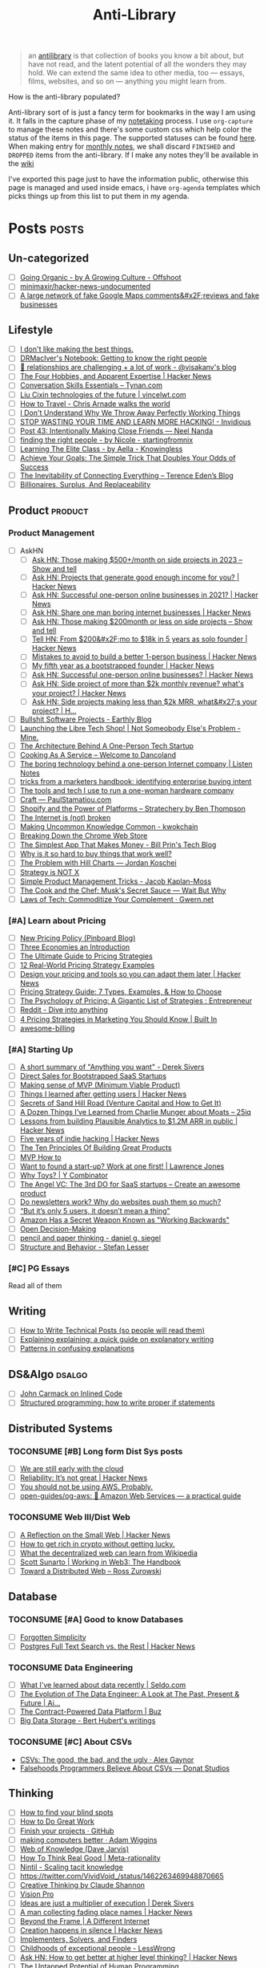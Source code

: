 #+HUGO_SECTION: docs/updates
#+TITLE: Anti-Library

#+attr_html: :class book-hint info
#+begin_quote
an [[https://www.antilibrari.es/][antilibrary]] is that collection of books you know a bit about, but have not read, and the latent potential of all the wonders they may hold. We can extend the same idea to other media, too — essays, films, websites, and so on — anything you might learn from.
#+end_quote

#+begin_details
#+begin_summary
How is the anti-library populated?
#+end_summary
Anti-library sort of is just a fancy term for bookmarks in the way I am using it. It falls in the capture phase of my [[file:o.org::*Notetaking][notetaking]] process. I use =org-capture= to manage these notes and there's some custom css which help color the status of the items in this page.
The supported statuses can be found [[https://github.com/geekodour/dottedflies/blob/566aa2a3524f5b705cc9ce9a0564fc64e759decd/.config/doom/org-mode-config.el#L127][here]]. When making entry for [[file:o.org::*Monthly notes][monthly notes]], we shall discard =FINISHED= and =DROPPED= items from the anti-library. If I make any notes they'll be available in the [[https://mogoz.geekodour.org][wiki]]

I've exported this page just to have the information public, otherwise this page is managed and used inside emacs, i have =org-agenda= templates which picks things up from this list to put them in my agenda.
#+end_details


* Posts :posts:
** Un-categorized
- [ ] [[https://agrowingculture.substack.com/p/going-organic?r=1ege7e&s=r][Going Organic - by A Growing Culture - Offshoot]]
- [ ] [[https://github.com/minimaxir/hacker-news-undocumented][minimaxir/hacker-news-undocumented]]
- [ ] [[https://news.ycombinator.com/item?id=34467714][A large network of fake Google Maps comments&#x2F;reviews and fake businesses]]
** Lifestyle
- [ ] [[https://internetvin.ghost.io/i-dont-like-making-the-best-things/][I don't like making the best things.]]
- [ ] [[https://notebook.drmaciver.com/posts/2022-06-05-14:53.html][DRMacIver's Notebook: Getting to know the right people]]
- [ ] [[https://www.visakanv.com/blog/relationships/][👫 relationships are challenging + a lot of work - @visakanv's blog]]
- [ ] [[https://news.ycombinator.com/item?id=35670129][The Four Hobbies, and Apparent Expertise | Hacker News]]
- [ ] [[https://tynan.com/letstalk/][Conversation Skills Essentials – Tynan.com]]
- [ ] [[https://vincelwt.com/darkforest][Liu Cixin technologies of the future | vincelwt.com]]
- [ ] [[https://walkingtheworld.substack.com/p/how-to-travel][How to Travel - Chris Arnade walks the world]]
- [ ] [[http://muezza.ca/thoughts/working_trash/][I Don't Understand Why We Throw Away Perfectly Working Things]]
- [ ] [[https://invidious.namazso.eu/watch?v=AMMOErxtahk][STOP WASTING YOUR TIME AND LEARN MORE HACKING! - Invidious]]
- [ ] [[https://www.neelnanda.io/blog/43-making-friends][Post 43: Intentionally Making Close Friends — Neel Nanda]]
- [ ] [[https://nicoles.substack.com/p/finding-the-right-people][finding the right people - by Nicole - startingfromnix]]
- [ ] [[https://aella.substack.com/p/learning-the-elite-class][Learning The Elite Class - by Aella - Knowingless]]
- [ ] [[https://jamesclear.com/implementation-intentions][Achieve Your Goals: The Simple Trick That Doubles Your Odds of Success]]
- [ ] [[https://shkspr.mobi/blog/2022/04/the-inevitability-of-connecting-everything/][The Inevitability of Connecting Everything – Terence Eden’s Blog]]
- [ ] [[https://astralcodexten.substack.com/p/billionaires-surplus-and-replaceability][Billionaires, Surplus, And Replaceability]]
** Product :product:
*** Product Management
- [ ] AskHN
  - [ ] [[https://news.ycombinator.com/item?id=34482433][Ask HN: Those making $500+/month on side projects in 2023 – Show and tell]]
  - [ ] [[https://news.ycombinator.com/item?id=35165731][Ask HN: Projects that generate good enough income for you? | Hacker News]]
  - [ ] [[https://news.ycombinator.com/item?id=25614966][Ask HN: Successful one-person online businesses in 2021? | Hacker News]]
  - [ ] [[https://news.ycombinator.com/item?id=36926984][Ask HN: Share one man boring internet businesses | Hacker News]]
  - [ ] [[https://news.ycombinator.com/item?id=34547265][Ask HN: Those making $200month or less on side projects – Show and tell]]
  - [ ] [[https://news.ycombinator.com/item?id=34520664][Tell HN: From $200&#x2F;mo to $18k in 5 years as solo founder | Hacker News]]
  - [ ] [[https://news.ycombinator.com/item?id=36431268][Mistakes to avoid to build a better 1-person business | Hacker News]]
  - [ ] [[https://news.ycombinator.com/item?id=34740105][My fifth year as a bootstrapped founder | Hacker News]]
  - [ ] [[https://news.ycombinator.com/item?id=35333088][Ask HN: Successful one-person online businesses? | Hacker News]]
  - [ ] [[https://news.ycombinator.com/item?id=35567822][Ask HN: Side project of more than $2k monthly revenue? what's your project? | Hacker News]]
  - [ ] [[https://news.ycombinator.com/item?id=35571486][Ask HN: Side projects making less than $2k MRR, what&#x27;s your project? | H...]]
- [ ] [[https://earthly.dev/blog/bullshit-software-projects/][Bullshit Software Projects - Earthly Blog]]
- [ ] [[https://abhas.io/libretechshop/][Launching the Libre Tech Shop! | Not Someobody Else's Problem - Mine.]]
- [ ] [[https://anthonynsimon.com/blog/one-man-saas-architecture/][The Architecture Behind A One-Person Tech Startup]]
- [ ] [[https://alexdanco.com/2019/05/09/cooking-as-a-service/][Cooking As A Service – Welcome to Dancoland]]
- [ ] [[https://www.listennotes.com/blog/the-boring-technology-behind-a-one-person-23/][The boring technology behind a one-person Internet company | Listen Notes]]
- [ ] [[https://ghuntley.com/rawlogs/][tricks from a marketers handbook: identifying enterprise buying intent]]
- [ ] [[https://blog.thea.codes/winterblooms-tech-stack/][The tools and tech I use to run a one-woman hardware company]]
- [ ] [[https://paulstamatiou.com/craft/][Craft — PaulStamatiou.com]]
- [ ] [[https://stratechery.com/2019/shopify-and-the-power-of-platforms/][Shopify and the Power of Platforms – Stratechery by Ben Thompson]]
- [ ] [[https://archive.is/20210808154405/https://blog.webb.page/2021-01-15-the-internet-is-broken.txt][The Internet is (not) broken]]
- [ ] [[https://kwokchain.com/2019/04/09/making-uncommon-knowledge-common/][Making Uncommon Knowledge Common - kwokchain]]
- [ ] [[https://archive.is/20190803012809/https://extensionmonitor.com/blog/breaking-down-the-chrome-web-store-part-1][Breaking Down the Chrome Web Store]]
- [ ] [[https://billprin.com/2022/12/07/simpest-app-that-makes-money.html][The Simplest App That Makes Money - Bill Prin's Tech Blog]]
- [ ] [[https://danluu.com/nothing-works/][Why is it so hard to buy things that work well?]]
- [ ] [[https://jordankoschei.com/2019/02/12/the-problem-with-hill-charts/][The Problem with Hill Charts — Jordan Koschei]]
- [ ] [[https://www.umr.io/blog/strategy-is-not-x][Strategy is NOT X]]
- [ ] [[https://jacobian.org/2021/oct/20/simple-pm-tricks/][Simple Product Management Tricks - Jacob Kaplan-Moss]]
- [ ] [[https://waitbutwhy.com/2015/11/the-cook-and-the-chef-musks-secret-sauce.html][The Cook and the Chef: Musk's Secret Sauce — Wait But Why]]
- [ ] [[https://www.gwern.net/Complement][Laws of Tech: Commoditize Your Complement · Gwern.net]]
*** [#A] Learn about Pricing
- [ ] [[https://blog.pinboard.in/2014/12/new_pricing_policy/][New Pricing Policy (Pinboard Blog)]]
- [ ] [[https://blog.jabebloom.com/2020/03/04/the-three-economies-an-introduction/][Three Economies an Introduction]]
- [ ] [[https://blog.hubspot.com/sales/pricing-strategy][The Ultimate Guide to Pricing Strategies]]
- [ ] [[https://www.freshbooks.com/hub/leadership/12-real-world-pricing-strategy-examples][12 Real-World Pricing Strategy Examples]]
- [ ] [[https://news.ycombinator.com/item?id=34651977][Design your pricing and tools so you can adapt them later | Hacker News]]
- [ ] [[https://www.profitwell.com/recur/all/pricing-strategy-guide/][Pricing Strategy Guide: 7 Types, Examples, & How to Choose]]
- [ ] [[https://www.reddit.com/r/Entrepreneur/comments/36yqio/the_psychology_of_pricing_a_gigantic_list_of/][The Psychology of Pricing: A Gigantic List of Strategies : Entrepreneur]]
- [ ] [[https://www.reddit.com/r/EtsySellers/comments/ln2j69/thoughts_on_pricing_strategy_from_a_finance_guy/][Reddit - Dive into anything]]
- [ ] [[https://builtin.com/marketing/price-marketing-strategy][4 Pricing Strategies in Marketing You Should Know | Built In]]
- [ ] [[https://github.com/kdeldycke/awesome-billing/blob/main/readme.md#pricing][awesome-billing]]
*** [#A] Starting Up
- [ ] [[https://www.reddit.com/r/Entrepreneur/comments/koaygf/a_short_summary_of_anything_you_want_derek_sivers/][A short summary of "Anything you want" - Derek Sivers]]
- [ ] [[https://nathanbarry.com/sales/][Direct Sales for Bootstrapped SaaS Startups]]
- [ ] [[https://blog.crisp.se/2016/01/25/henrikkniberg/making-sense-of-mvp][Making sense of MVP (Minimum Viable Product)]]
- [ ] [[https://news.ycombinator.com/item?id=35132223][Things I learned after getting users | Hacker News]]
- [ ] [[https://25iq.com/2019/06/08/secrets-of-sand-hill-road-venture-capital-and-how-to-get-it-know-venture-capital-before-you-get-married-to-a-venture-capitalist/][Secrets of Sand Hill Road (Venture Capital and How to Get It)]]
- [ ] [[https://25iq.com/2015/10/10/a-dozen-things-ive-learned-from-charlie-munger-about-moats/][A Dozen Things I’ve Learned from Charlie Munger about Moats – 25iq]]
- [ ] [[https://news.ycombinator.com/item?id=35121435][Lessons from building Plausible Analytics to $1.2M ARR in public | Hacker News]]
- [ ] [[https://news.ycombinator.com/item?id=35036871][Five years of indie hacking | Hacker News]]
- [ ] [[https://www.forbes.com/sites/avidlarizadeh/2014/05/23/ten-principles-on-the-journey-to-building-great-products/?sh=67327d0b6aaa][The Ten Principles Of Building Great Products]]
- [ ] [[https://twitter.com/unamashana/status/1554774127419932672][MVP How to]]
- [ ] [[https://blog.lawrencejones.dev/learn-at-scale-up/][Want to found a start-up? Work at one first! | Lawrence Jones]]
- [ ] [[https://www.ycombinator.com/blog/why-toys/][Why Toys? | Y Combinator]]
- [ ] [[https://christophjanz.blogspot.com/2012/11/the-3rd-do-for-saas-startups-create.html][The Angel VC: The 3rd DO for SaaS startups – Create an awesome product]]
- [ ] [[https://news.ycombinator.com/item?id=32304011][Do newsletters work? Why do websites push them so much?]]
- [ ] [[https://medium.com/brainly-design/but-its-only-5-users-it-doesn-t-mean-a-thing-are-ab-tests-better-than-user-testing-c2ec1b16b3c7][“But it’s only 5 users, it doesn’t mean a thing”]]
- [ ] [[https://www.inc.com/justin-bariso/amazon-uses-a-secret-process-for-launching-new-ideas-and-it-can-transform-way-you-work.html][Amazon Has a Secret Weapon Known as "Working Backwards"]]
- [ ] [[https://web.stanford.edu/~ouster/cgi-bin/decisions.php][Open Decision-Making]]
- [ ] [[https://www.dgsiegel.net/articles/pencil-and-paper-thinking][pencil and paper thinking - daniel g. siegel]]
- [ ] [[https://stefan-lesser.com/2019/12/06/structure-and-behavior/][Structure and Behavior - Stefan Lesser]]
*** [#C] PG Essays
Read all of them
** Writing
- [ ] [[https://reasonablypolymorphic.com/blog/writing-technical-posts/index.html#][How to Write Technical Posts (so people will read them)]]
- [ ] [[https://lucasfcosta.com/2021/09/30/explaining-in-writing.html][Explaining explaining: a quick guide on explanatory writing]]
- [ ] [[https://jvns.ca/blog/confusing-explanations/][Patterns in confusing explanations]]
** DS&Algo :dsalgo:
- [ ] [[http://number-none.com/blow/blog/programming/2014/09/26/carmack-on-inlined-code.html][John Carmack on Inlined Code]]
- [ ] [[https://boris-marinov.github.io/if/][Structured programming: how to write proper if statements]]
** Distributed Systems
*** TOCONSUME [#B] Long form Dist Sys posts
- [ ] [[https://erikbern.com/2022/10/19/we-are-still-early-with-the-cloud.html][We are still early with the cloud]]
- [ ] [[https://news.ycombinator.com/item?id=35044516][Reliability: It’s not great | Hacker News]]
- [ ] [[https://www.karlsutt.com/articles/you-should-not-be-using-aws/][You should not be using AWS. Probably.]]
- [ ] [[https://github.com/open-guides/og-aws][open-guides/og-aws: 📙 Amazon Web Services — a practical guide]]
*** TOCONSUME Web III/Dist Web
- [ ] [[https://news.ycombinator.com/item?id=33019692][A Reflection on the Small Web | Hacker News]]
- [ ] [[https://twitter.com/DefiIgnas/status/1574675448054751233][How to get rich in crypto without getting lucky.]]
- [ ] [[https://eleftherios.io/what-the-decentralized-web-can-learn-from-wikipedia/][What the decentralized web can learn from Wikipedia]]
- [ ] [[https://www.smsunarto.com/web3][Scott Sunarto | Working in Web3: The Handbook]]
- [ ] [[https://rosszurowski.com/log/2017/toward-a-distributed-web][Toward a Distributed Web – Ross Zurowski]]
** Database
*** TOCONSUME [#A] Good to know Databases
- [ ] [[https://www.damirsystems.com/forgotten-simplicity/][Forgotten Simplicity]]
- [ ] [[https://news.ycombinator.com/item?id=33203370][Postgres Full Text Search vs. the Rest | Hacker News]]
*** TOCONSUME Data Engineering
- [ ] [[https://seldo.com/posts/what-i-ve-learned-about-data-recently][What I've learned about data recently | Seldo.com]]
- [ ] [[https://airbyte.com/blog/data-engineering-past-present-and-future][The Evolution of The Data Engineer: A Look at The Past, Present & Future | Ai...]]
- [ ] [[https://buz.dev/blog/the-contract-powered-data-platform][The Contract-Powered Data Platform | Buz]]
- [ ] [[https://berthub.eu/articles/posts/big-data-storage/][Big Data Storage - Bert Hubert's writings]]
*** TOCONSUME [#C] About CSVs
- [[https://alexgaynor.net/2020/sep/24/csv-good-bad-ugly/][CSVs: The good, the bad, and the ugly · Alex Gaynor]]
- [[https://donatstudios.com/Falsehoods-Programmers-Believe-About-CSVs][Falsehoods Programmers Believe About CSVs — Donat Studios]]
** Thinking
- [ ] [[https://www.zeptonaut.com/posts/find-your-blind-spots/][How to find your blind spots]]
- [ ] [[http://www.paulgraham.com/greatwork.html][How to Do Great Work]]
- [ ] [[https://github.com/readme/guides/finish-your-projects][Finish your projects · GitHub]]
- [ ] [[https://adamwiggins.com/making-computers-better/][making computers better · Adam Wiggins]]
- [ ] [[https://dave.autonoma.ca/blog/2019/06/06/web-of-knowledge/][Web of Knowledge (Dave Jarvis)]]
- [ ] [[https://metarationality.com/how-to-think][How To Think Real Good | Meta-rationality]]
- [ ] [[https://nintil.com/scaling-tacit-knowledge/][Nintil - Scaling tacit knowledge]]
- [ ] https://twitter.com/VividVoid_/status/1462263469948870665
- [ ] [[https://www.alexanderjarvis.com/creative-thinking-by-claude-shannon/][Creative Thinking by Claude Shannon]]
- [ ] [[https://notes.andymatuschak.org/Vision%20Pro][Vision Pro]]
- [ ] [[https://sive.rs/multiply][Ideas are just a multiplier of execution | Derek Sivers]]
- [ ] [[https://news.ycombinator.com/item?id=35127056][A man collecting fading place names | Hacker News]]
- [ ] [[https://schmud.de/posts/2022-12-05-different-internet.html][Beyond the Frame | A Different Internet]]
- [ ] [[https://news.ycombinator.com/item?id=34868374][Creation happens in silence | Hacker News]]
- [ ] [[https://rkoutnik.com/2016/04/21/implementers-solvers-and-finders.html][Implementers, Solvers, and Finders]]
- [ ] [[https://www.lesswrong.com/posts/CYN7swrefEss4e3Qe/childhoods-of-exceptional-people][Childhoods of exceptional people - LessWrong]]
- [ ] [[https://news.ycombinator.com/item?id=34555864][Ask HN: How to get better at higher level thinking? | Hacker News]]
- [ ] [[https://humanprogramming.substack.com/p/the-untapped-potential-of-human-programming][The Untapped Potential of Human Programming]]
- [ ] [[https://news.ycombinator.com/item?id=35216668][Tool for Thought (2005) | Hacker News]]
- [ ] [[https://www.youtube.com/playlist?list=PLZ4_Rj_Aw2YlwhpEHE4SRIbRDXFoOpYok][Steven Johnson - YouTube]]
- [ ] [[https://news.ycombinator.com/item?id=34610253][An astonishing regularity in student learning rate | Hacker News]]
- [ ] [[https://longform.asmartbear.com/posts/extreme-questions/][Extreme questions to trigger new, better ideas]]
- [ ] [[https://stefan-lesser.com/2020/10/27/how-to-adopt-christopher-alexanders-ideas-in-the-software-industry/][How to adopt Christopher Alexander’s ideas in the software industry - Stefan ...]]
- [ ] [[https://news.ycombinator.com/item?id=34416386][Show HN: Plus – Self-updating screenshots | Hacker News]]
- [ ] [[https://erikbern.com/2016/10/25/pareto-efficiency.html][Pareto efficency · Erik Bernhardsson]]
- [ ] [[https://news.ycombinator.com/item?id=34424470][Screenshots as the Universal API | Hacker News]]
- [ ] [[https://maggieappleton.com/ai-dark-forest?s=35][The Expanding Dark Forest and Generative AI]]
- [ ] [[https://amasad.me/carmack][John Carmack on Idea Generation]]
- [ ] [[https://ralphammer.com/how-to-draw-ideas/][How to draw ideas - Ralph Ammer]]
- [ ] [[https://www.mondo2000.com/2018/06/18/the-inspiration-for-hypercard/][The Psychedelic Inspiration For Hypercard]]
- [ ] [[https://guzey.com/advice/][Every thought about giving and taking advice]]
- [ ] [[https://anja.kefala.info/on-feeling-competent.html][kefala : On Feeling Competent]]
- [ ] [[https://unoptimal.com/essays/find][How I find interesting content online]]
- [ ] [[https://unoptimal.com/essays/rules][There are no rules]]
- [ ] [[https://christianheilmann.com/2022/08/29/the-sum-of-all-knowledge/][The sum of all knowledge | Christian Heilmann]]
- [ ] [[https://www.wired.com/story/adam-savage-lists-more-lists-power-checkboxes/][Adam Savage on Lists, More Lists, and the Power of Checkboxes]]
- [ ] [[https://en.wikipedia.org/wiki/Category:Internet_culture][Category:Internet culture - Wikipedia]]
- [ ] [[https://news.ycombinator.com/item?id=32611247][Ask HN: Boring but important tech no one is working on? | Hacker News]]
- [ ] [[https://maggieappleton.com/garden-history][A Brief History & Ethos of the Digital Garden]]
- [ ] [[https://www.gwern.net/Search][Internet Search Tips · Gwern.net]] 🌟
- [ ] [[https://nabeelqu.co/understanding][nabeelqu - How To Understand Things]]
- [ ] [[https://andymatuschak.org/books/][Why books donʼt work | Andy Matuschak]]
- [ ] [[https://liamrosen.com/arguments.html][Beginner's Guide to Arguing Constructively]]
- [ ] [[https://psyche.co/guides/how-to-think-clearly-to-improve-understanding-and-communication][How to think clearly | Psyche Guides]]
- [ ] [[https://metarationality.com/bongard-meta-rationality][A first lesson in meta-rationality]]
- [ ] [[https://statmodeling.stat.columbia.edu/2020/12/03/how-to-think-about-correlation-its-the-slope-of-the-regression-when-x-and-y-have-been-standardized/][How to think about correlation?]]
- [ ] [[https://terrytao.wordpress.com/career-advice/be-sceptical-of-your-own-work/][Be sceptical of your own work | What's new]]
- [ ] [[https://julian.digital/2020/08/06/proof-of-x/][Proof of X « julian.digital]]
- [ ] [[https://www.gatesnotes.com/books/moonwalking-with-einstein][Training your brain for recall | Bill Gates]]
- [ ] [[https://thesystemsthinker.com/introduction-to-systems-thinking/][The Systems Thinker – Introduction to Systems Thinking - The Systems Thinker]]
** PLT :plt:
*** Random Blogposts about programming languages
- [ ] [[https://evanthebouncy.github.io/program-synthesis-minimal/][A minimalist guide to program synthesis]]
- [ ] [[https://www.joelonsoftware.com/2001/04/21/dont-let-architecture-astronauts-scare-you/][Don’t Let Architecture Astronauts Scare You – Joel on Software]]
** Security :security:
*** [#C] Interesting Security posts
- [ ] [[https://www.craigstuntz.com/posts/2020-08-03-telling-the-truth-about-security.html][Telling the Truth About Security]]
- [ ] [[http://ranum.com/security/computer_security/editorials/dumb/index.html][The Six Dumbest Ideas in Computer Security]]
- [ ] [[https://github.com/SalusaSecondus/CryptoGotchas/blob/master/index.md][SalusaSecondus/CryptoGotchas]]
- [ ] [[https://blog.eldrid.ge/2022/08/12/online-identity-is-complicated/][Online Identity is Complicated | Eldridge's Blog]]
- [ ] [[https://invisv.com/articles/zerotrust.html][Why Zero Trust is a Misnomer]]
- [ ] [[https://mjg59.dreamwidth.org/62598.html][mjg59 | End-to-end encrypted messages need more than libsignal]]
*** [#A] Study Password Managers
- [ ] [[https://bitwarden.com/help/bitwarden-security-white-paper/#overview-of-bitwarden-security-and-compliance-program][Bitwarden Security Whitepaper]]
- [ ] [[https://lock.cmpxchg8b.com/passmgrs.html#conclusion][Password Managers.]]
- [ ] [[https://www.reddit.com/r/softwarearchitecture/comments/qj8eyn/password_manager_architecture/][Password Manager Architecture : softwarearchitecture]]
- [ ] [[https://www.reddit.com/r/AskNetsec/comments/75cuwl/are_password_managers_really_safe_how_do_they_work/][Are password managers really safe? How do they work?]]
- [ ] [[https://www.reddit.com/r/NoStupidQuestions/comments/lgrwfq/how_can_hackers_try_thousands_of_passwords_when/][How can hackers try thousands of passwords when trying to hack something]]
- [ ] [[https://www.reddit.com/r/cybersecurity/comments/q5kpus/everyone_says_to_get_a_password_manager_to/][Everyone says to get a password manager to protect your passwords]]
- [ ] [[https://www.reddit.com/r/Python/comments/p22p35/i_made_a_password_manager_for_the_terminal_let_me/][I made a Password Manager for the Terminal]]
** Economics
*** TOCONSUME [#C] Economics Explainers
- [ ] [[https://ourworldindata.org/happiness-and-life-satisfaction?s=35#][Happiness and Life Satisfaction - Our World in Data]]
- [ ] [[https://sarkari.substack.com/][#sarkari | Harsh Nisar | Substack]] (Read all posts)
*** TOCONSUME Industries
- [ ] [[https://www.robinrendle.com/notes/the-other-internet/][The Other Internet]]
- [ ] [[https://www.mnot.net/blog/2020/08/28/for_the_users][RFC8890: The Internet is for End Users]]
- [ ] [[https://inventlikeanowner.com/blog/the-story-behind-asins-amazon-standard-identification-numbers/][The Story behind ASINs (Amazon Standard Identification Numbers)]]
** Tech know how
- [[https://news.ycombinator.com/item?id=35207020][Tracking the Fake GitHub Star Black Market | Hacker News]]
- [[https://news.ycombinator.com/item?id=37112615][Downloading a video should be “fair use” as recording a song from the radio | Hacker News]]
- [[https://torrentfreak.com/cloudflare-disables-access-to-pirated-content-on-its-ipfs-gateway-230324/][Cloudflare Disables Access to 'Pirated' Content on its IPFS Gateway]]
- [[https://techblog.bozho.net/simple-things-that-are-actually-hard-user-authentication/][Simple Things That Are Actually Hard: User Authentication - Bozho's tech blog]]
- [[https://www.eff.org/deeplinks/2023/04/update-tornado-cash][An Update on Tornado Cash | Electronic Frontier Foundation]]
- [[https://news.ycombinator.com/item?id=33773043][Everything I wish I knew when learning C | Hacker News]]
- [[https://www.pcg-random.org/rng-basics.html][Random Number Generation Basics | PCG, A Better Random Number Generator]]
- [[https://blog.erlend.sh/weird-web-pages][Weird web pages — Open Indie]]
- [[https://github.com/tramlinehq/store-quirks][GitHub - tramlinehq/store-quirks: FAQs and gotchas around releasing apps to the App Store and Play Store]]
- [[https://fly.io/ruby-dispatch/mrsk-vs-flyio/][MRSK vs Fly.io · Fly]]
- [[https://www.vice.com/en/article/88x99k/this-affordable-device-will-let-anyone-connect-their-brain-to-a-computer][This Affordable Device Will Let Anyone Connect Their Brain to a Computer]]
- [[https://graymirror.substack.com/p/there-is-no-ai-risk][There is no AI risk - by Curtis Yarvin - Gray Mirror]]
- [[https://howvideo.works/#media-processing][HowVideo.works]]
- [[https://motherduck.com/blog/big-data-is-dead/][MotherDuck: Big Data is Dead]]
- [[https://news.ycombinator.com/item?id=34477543][How to implement Q&A against your docs with GPT3 embeddings and Datasette]]
- [[https://research.swtch.com/qart][research!rsc: QArt Codes]]
- [[https://www.linkedin.com/pulse/importance-licenses-how-affect-community-trust-your-product-wildner/][The importance of licenses]]
- [[https://worldhistory.medium.com/tech-journalism-doesnt-know-what-to-do-with-mastodon-df1309f088a0][Tech Journalism Doesn’t Know What to Do With Mastodon]]
- [[https://www.jeremiak.com/blog/datasette-the-data-hammer/][Datasette is my data hammer]]
** Programming in general
- [[https://blog.orhun.dev/open-source-grindset/][Open Source Grindset Explained]]
- [[https://00f.net/2021/03/26/it-doesnt-work/][It doesn't work | Frank DENIS random thoughts.]]
- [[http://www.ofbizian.com/2023/07/top-20-must-read-software-reports.html][Top 20 Must-Read Software Trends Reports for 2023 ~ Bilgin Ibryam (@bibryam)]]
- [[https://news.ycombinator.com/item?id=35034923][Ask HN: What is the best postmortem you&#x27;ve seen? | Hacker News]]
- [[https://localghost.dev/blog/building-a-website-like-it-s-1999-in-2022/][Building a website like it's 1999]]
- [[https://news.ycombinator.com/item?id=34125009][Ask HN: Tools/tips/tricks to digitize/clean up/upscale/enhance old photos?]]
- [[https://www.infraspec.dev/blog/tdd-design-benefits/?s=35][How TDD helps design and build better software? - Infraspec]]
* Movies :movies:
** Un-categorized
*** TOCONSUME Into the Wild
*** TOCONSUME Frances Ha
*** TOCONSUME Sound of Metal
* Videos :videos:
** Un-categorized
- [[https://www.youtube.com/results?search_query=Olivia+Fox+Cabane][Olivia Fox-Cabane]]
- [[https://www.youtube.com/watch?v=l7TONauJGfc][NVC Marshall Rosenberg - San Francisco Workshop - FULL ENGLISH SUBTITLES TRANSCRIPTION - YouTube]]
- [[https://www.youtube.com/watch?v=_gXiVOmaVSo&t=861s][Shawn Douglas - Nanoscale Instruments for Visualizing Small Proteins & Bret Victor - Dynamicland - YouTube]]
- [[https://www.youtube.com/watch?v=dmeRQN9z504][Andy Matuschak - Self-Teaching, Spaced Repetition, Why Books Don’t Work - YouTube]]
- [[https://www.youtube.com/watch?v=PvSpyhm6TUU][ICFP 2018 Keynote Address: Conveying the Power of Abstraction - YouTube]]
- [[https://www.ted.com/talks/dan_pallotta_the_way_we_think_about_charity_is_dead_wrong][Dan Pallotta: The way we think about charity is dead wrong | TED Talk]]
** Productivity
- [ ] [[https://simonwillison.net/2022/Nov/26/productivity/][Massively increase your productivity on personal projects with comprehensive]]
- [ ] [[https://www.youtube.com/watch?v=Pb5oIIPO62g][John Cleese on Creativity In Management - YouTube]]
** Writing
*** TOCONSUME [#C] Short videos about writing
- [ ] [[https://www.youtube.com/watch?v=AH-trzSsfzk&list=WL&index=175][How To Capture Your Life In Writing]]
- [ ] [[https://www.youtube.com/watch?v=vyVpRiqOvt4&list=WL&index=127][How Writing Online Made me a Millionaire]]
** Security :security:
*** TOCONSUME Signal Talk
- [[https://media.ccc.de/v/mch2022-196-signal-you-were-the-chosen-one-][media.ccc.de - Signal: you were the chosen one!]]
** Product
*** TOCONSUME Interviews w ppl
- [ ] [[https://www.youtube.com/watch?v=Xn1EsFe7snQ][Jen-Hsun Huang: Stanford student and Entrepreneur, co-founder and CEO of NVIDIA - YouTube]]
- [ ] [[https://www.youtube.com/watch?v=fsvc13c6ioc&t=1s][Tips for content Creators with Pat Flynn | content marketing - YouTube]]
** Systems
- [ ] [[https://www.youtube.com/watch?v=x-6oPEHvnZo][How Rust helps Ather receive 60TB vehicle data each day - YouTube]]
* Books :book:
** Distributed Systems
  - Learn you some Erlang
** Information
*** TOCONSUME [#C] Foundations of Information
- [[https://faculty.washington.edu/ajko/books/foundations-of-information/#%2F=][Foundation of Information]]
*** TOCONSUME [#C] How to create an online course
- [[https://schoolmaker.com/course-creation-guide][How to create an online course - The insanely complete guide]]

* Lectures :lectures:
** Writing
*** TOCONSUME [#A] Short Lectures/Walkthroughs on Writing
- [[https://www.youtube.com/watch?v=vtIzMaLkCaM&list=WL&index=215][LEADERSHIP LAB: The Craft of Writing Effectively]]
- [[https://www.youtube.com/watch?v=VNh13i1bHe0][Bonus Episode: Live-writing an article - YouTube]]
** Thinking
- [[https://www.youtube.com/playlist?app=desktop&list=PLqeYp3nxIYpF7dW7qK8OvLsVomHrnYNjD][{Complete} Human Behavioral Biology - Sapolsky (Stanford) - YouTube]]
** ML
- [ ] [[https://www.youtube.com/watch?v=kCc8FmEb1nY][Let's build GPT: from scratch, in code, spelled out. - YouTube]]
